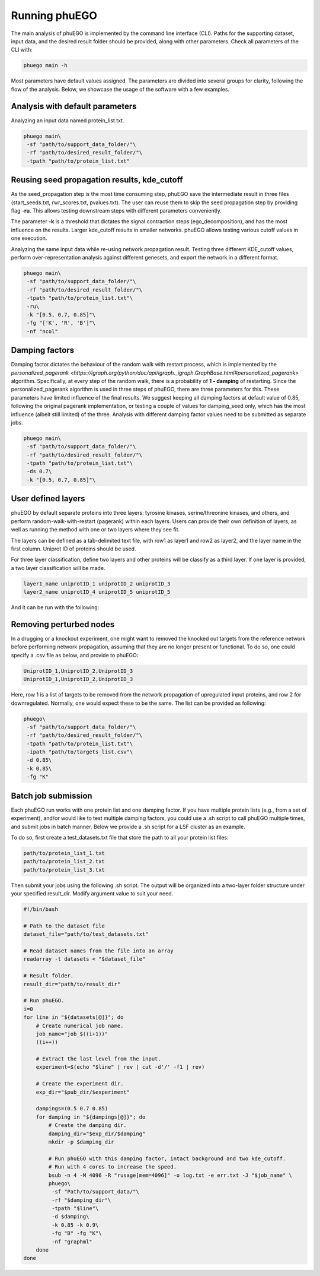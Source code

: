 Running phuEGO
==============

The main analysis of phuEGO is implemented by the command line interface (CLI). 
Paths for the supporting dataset, input data, and the desired result folder 
should be provided, along with other parameters. Check all parameters of the CLI with:

.. code-block:: bash

   phuego main -h

Most parameters have default values assigned. The parameters are divided into 
several groups for clarity, following the flow of the analysis. 
Below, we showcase the usage of the software with a few examples.

.. _CLI:

Analysis with default parameters
~~~~~~~~~~~~~~~~~~~~~~~~~~~~~~~~

Analyzing an input data named protein_list.txt.

.. code-block:: bash

   phuego main\
    -sf "path/to/support_data_folder/"\
    -rf "path/to/desired_result_folder/"\
    -tpath "path/to/protein_list.txt"


.. _reuse:

Reusing seed propagation results, kde_cutoff
~~~~~~~~~~~~~~~~~~~~~~~~~~~~~~~~~~~~~~~~~~~~

As the seed_propagation step is the most time consuming step, phuEGO save
the intermediate result in three files
(start_seeds.txt, rwr_scores.txt, pvalues.txt).
The user can reuse them to skip the seed propagation step
by providing flag **-ru**. This allows testing downstream steps with
different parameters conveniently.

The parameter **-k** is a threshold that dictates the signal contraction steps (ego_decomposition), 
and has the most influence on the results. Larger kde_cutoff results in smaller networks. phuEGO allows
testing various cutoff values in one execution.

.. container::
   
   Analyzing the same input data while re-using network propagation result.
   Testing three different KDE_cutoff values, perform over-representation analysis
   against different genesets, and export the network in a different format.

   .. code-block:: bash
   
      phuego main\
       -sf "path/to/support_data_folder/"\
       -rf "path/to/desired_result_folder/"\
       -tpath "path/to/protein_list.txt"\
       -ru\
       -k "[0.5, 0.7, 0.85]"\
       -fg "['K', 'R', 'B']"\
       -nf "ncol"


.. _damping:

Damping factors
~~~~~~~~~~~~~~~

Damping factor dictates the behaviour of the random walk with restart process, 
which is implemented by the 
`personalized_pagerank <https://igraph.org/python/doc/api/igraph._igraph.GraphBase.html#personalized_pagerank>`
algorithm. Specifically, at every step of the random walk, there is a probability of **1 - damping** of restarting.
Since the personalized_pagerank algorithm is used in three steps of phuEGO, there are three parameters for this. 
These parameters have limited influence of the final results. 
We suggest keeping all damping factors at default value of 0.85, following the original pagerank implementation, 
or testing a couple of values for damping_seed only, which has the most influence (albeit still limited) of the three.
Analysis with different damping factor values need to be submitted as separate jobs.

.. container::

   .. code-block:: bash
   
      phuego main\
       -sf "path/to/support_data_folder/"\
       -rf "path/to/desired_result_folder/"\
       -tpath "path/to/protein_list.txt"\
       -ds 0.7\
       -k "[0.5, 0.7, 0.85]"\

.. _user_defined_layers:

User defined layers
~~~~~~~~~~~~~~~~~~~

phuEGO by default separate proteins into three layers: tyrosine kinases, 
serine/threonine kinases, and others, and perform random-walk-with-restart 
(pagerank) within each layers. Users can provide their own definition of layers,
as well as running the method with one or two layers where they see fit. 

The layers can be defined as a tab-delimited text file, with row1 as layer1 and row2 
as layer2, and the layer name in the first column. Uniprot ID of proteins should be used.

For three layer classification, define two layers and other proteins will be classify as a third layer. 
If one layer is provided, a two layer classification will be made. 

.. code-block::

   layer1_name uniprotID_1 uniprotID_2 uniprotID_3 
   layer2_name uniprotID_4 uniprotID_5 uniprotID_5

And it can be run with the following:

.. code-block:: bash

   



.. _remove_perturbed_node:

Removing perturbed nodes
~~~~~~~~~~~~~~~~~~~~~~~~

In a drugging or a knockout experiment, one might want to removed the
knocked out targets from the reference network before performing network
propagation, assuming that they are no longer present or functional. 
To do so, one could specify a .csv file as below, and provide to phuEGO:

.. code-block::

   UniprotID_1,UniprotID_2,UniprotID_3
   UniprotID_1,UniprotID_2,UniprotID_3

Here, row 1 is a list of targets to be removed from the network
propagation of upregulated input proteins, and row 2 for downregulated.
Normally, one would expect these to be the same. The list can be
provided as following:

.. code:: bash

   phuego\
    -sf "path/to/support_data_folder/"\
    -rf "path/to/desired_result_folder/"\
    -tpath "path/to/protein_list.txt"\
    -ipath "path/to/targets_list.csv"\
    -d 0.85\
    -k 0.85\
    -fg "K" 



.. _batch_job:

Batch job submission
~~~~~~~~~~~~~~~~~~~~

Each phuEGO run works with one protein list and one damping factor. If
you have multiple protein lists (e.g., from a set of experiment), and/or
would like to test multiple damping factors, you could use a .sh script
to call phuEGO multiple times, and submit jobs in batch manner. Below we
provide a .sh script for a LSF cluster as an example.

To do so, first create a test_datasets.txt file that store the path to
all your protein list files:

.. code-block::

   path/to/protein_list_1.txt
   path/to/protein_list_2.txt
   path/to/protein_list_3.txt

Then submit your jobs using the following .sh script. The output will be
organized into a two-layer folder structure under your specified
result_dir. Modify argument value to suit your need.

.. code-block:: bash

   #!/bin/bash

   # Path to the dataset file
   dataset_file="path/to/test_datasets.txt"

   # Read dataset names from the file into an array
   readarray -t datasets < "$dataset_file"

   # Result folder.
   result_dir="path/to/result_dir"

   # Run phuEGO.
   i=0
   for line in "${datasets[@]}"; do
       # Create numerical job name.
       job_name="job_$((i+1))"
       ((i++))

       # Extract the last level from the input.
       experiment=$(echo "$line" | rev | cut -d'/' -f1 | rev)
       
       # Create the experiment dir.
       exp_dir="$pub_dir/$experiment"

       dampings=(0.5 0.7 0.85)
       for damping in "${dampings[@]}"; do
           # Create the damping dir.
           damping_dir="$exp_dir/$damping"
           mkdir -p $damping_dir

           # Run phuEGO with this damping factor, intact background and two kde_cutoff. 
           # Run with 4 cores to increase the speed.
           bsub -n 4 -M 4096 -R "rusage[mem=4096]" -o log.txt -e err.txt -J "$job_name" \
           phuego\
            -sf "Path/to/support_data/"\
            -rf "$damping_dir"\
            -tpath "$line"\
            -d $damping\
            -k 0.85 -k 0.9\
            -fg "B" -fg "K"\
            -nf "graphml"
       done
   done